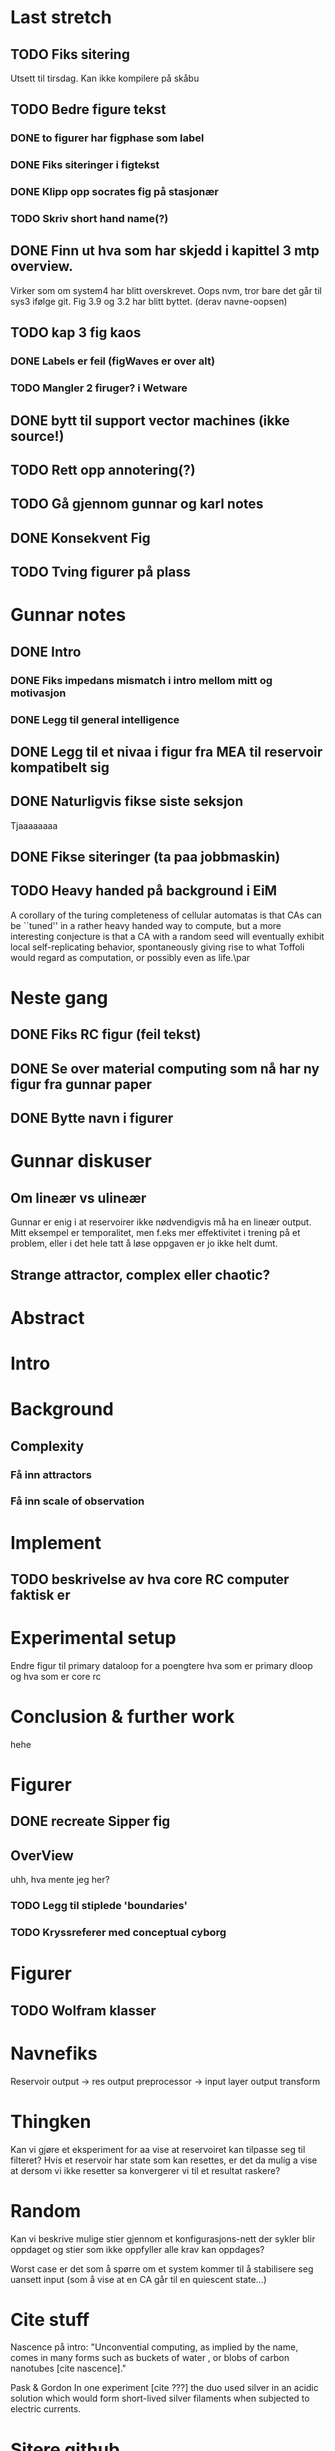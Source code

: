 * Last stretch 
** TODO Fiks sitering
   Utsett til tirsdag. Kan ikke kompilere på skåbu
** TODO Bedre figure tekst
*** DONE to figurer har figphase som label
*** DONE Fiks siteringer i figtekst
*** DONE Klipp opp socrates fig på stasjonær
*** TODO Skriv short hand name(?)

** DONE Finn ut hva som har skjedd i kapittel 3 mtp overview.
   Virker som om system4 har blitt overskrevet. Oops
   nvm, tror bare det går til sys3 ifølge git.
   Fig 3.9 og 3.2 har blitt byttet. (derav navne-oopsen)

** TODO kap 3 fig kaos
*** DONE Labels er feil (figWaves er over alt)
*** TODO Mangler 2 firuger? i Wetware

** DONE bytt til support vector machines (ikke source!)
** TODO Rett opp annotering(?)
** TODO Gå gjennom gunnar og karl notes
** DONE Konsekvent Fig
** TODO Tving figurer på plass

  
* Gunnar notes
** DONE Intro
*** DONE Fiks impedans mismatch i intro mellom mitt og motivasjon
*** DONE Legg til general intelligence
** DONE Legg til et nivaa i figur fra MEA til reservoir kompatibelt sig
** DONE Naturligvis fikse siste seksjon
   Tjaaaaaaaa
** DONE Fikse siteringer (ta paa jobbmaskin)

** TODO Heavy handed på background i EiM
   A corollary of the turing completeness of cellular automatas is that CAs can be
   ``tuned'' in a rather heavy handed way to compute, but a more interesting
   conjecture is that a CA with a random seed will eventually exhibit local
   self-replicating behavior, spontaneously giving rise to what Toffoli would
   regard as computation, or possibly even as life.\par
* Neste gang
** DONE Fiks RC figur (feil tekst)
** DONE Se over material computing som nå har ny figur fra gunnar paper
** DONE Bytte navn i figurer
  
* Gunnar diskuser
** Om lineær vs ulineær
   Gunnar er enig i at reservoirer ikke nødvendigvis må ha en lineær output.
   Mitt eksempel er temporalitet, men f.eks mer effektivitet i trening på et problem, 
   eller i det hele tatt å løse oppgaven er jo ikke helt dumt.

** Strange attractor, complex eller chaotic?
   
* Abstract
* Intro
* Background
** Complexity
*** Få inn attractors
*** Få inn scale of observation
    
* Implement
** TODO beskrivelse av hva core RC computer faktisk er
* Experimental setup
  Endre figur til primary dataloop for a poengtere hva som er primary 
  dloop og hva som er core rc
* Conclusion & further work
  hehe
* Figurer
** DONE recreate Sipper fig
** OverView
   uhh, hva mente jeg her?
*** TODO Legg til stiplede 'boundaries'
*** TODO Kryssreferer med conceptual cyborg

* Figurer
** TODO Wolfram klasser

   
* Navnefiks
  Reservoir output -> res output preprocessor -> input layer
  output transform

* Thingken
  Kan vi gjøre et eksperiment for aa vise at reservoiret kan tilpasse
  seg til filteret?
  Hvis et reservoir har state som kan resettes, er det da mulig a vise
  at dersom vi ikke resetter sa konvergerer vi til et resultat raskere?
  
* Random
  Kan vi beskrive mulige stier gjennom et konfigurasjons-nett der 
  sykler blir oppdaget og stier som ikke oppfyller alle krav kan 
  oppdages?
  
  Worst case er det som å spørre om et system kommer til å stabilisere 
  seg uansett input (som å vise at en CA går til en quiescent state...)

* Cite stuff
  Nascence på intro:
  "Unconvential computing, as implied by the name, comes in many forms such as
  buckets of water \cite{fernando_pattern_2003}, or blobs of carbon nanotubes
  [cite nascence]."
  
  Pask & Gordon
  In one experiment [cite ???] the duo used silver in an acidic solution which
  would form short-lived silver filaments when subjected to electric currents.

* Sitere github
* Sitere TMAC
